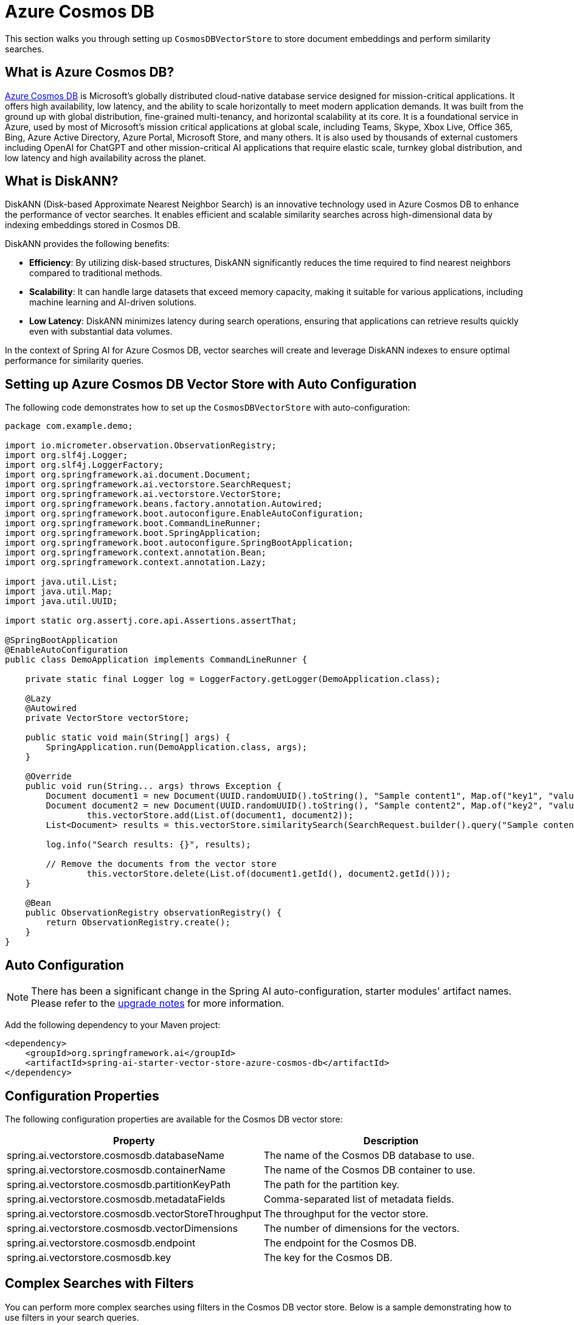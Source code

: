 = Azure Cosmos DB

This section walks you through setting up `CosmosDBVectorStore` to store document embeddings and perform similarity searches.

== What is Azure Cosmos DB?

link:https://azure.microsoft.com/en-us/services/cosmos-db/[Azure Cosmos DB] is Microsoft's globally distributed cloud-native database service designed for mission-critical applications.
It offers high availability, low latency, and the ability to scale horizontally to meet modern application demands.
It was built from the ground up with global distribution, fine-grained multi-tenancy, and horizontal scalability at its core.
It is a foundational service in Azure, used by most of Microsoft’s mission critical applications at global scale, including Teams, Skype, Xbox Live, Office 365, Bing, Azure Active Directory, Azure Portal, Microsoft Store, and many others.
It is also used by thousands of external customers including OpenAI for ChatGPT and other mission-critical AI applications that require elastic scale, turnkey global distribution, and low latency and high availability across the planet.

== What is DiskANN?

DiskANN (Disk-based Approximate Nearest Neighbor Search) is an innovative technology used in Azure Cosmos DB to enhance the performance of vector searches.
It enables efficient and scalable similarity searches across high-dimensional data by indexing embeddings stored in Cosmos DB.

DiskANN provides the following benefits:

* **Efficiency**: By utilizing disk-based structures, DiskANN significantly reduces the time required to find nearest neighbors compared to traditional methods.
* **Scalability**: It can handle large datasets that exceed memory capacity, making it suitable for various applications, including machine learning and AI-driven solutions.
* **Low Latency**: DiskANN minimizes latency during search operations, ensuring that applications can retrieve results quickly even with substantial data volumes.

In the context of Spring AI for Azure Cosmos DB, vector searches will create and leverage DiskANN indexes to ensure optimal performance for similarity queries.

== Setting up Azure Cosmos DB Vector Store with Auto Configuration

The following code demonstrates how to set up the `CosmosDBVectorStore` with auto-configuration:

```java
package com.example.demo;

import io.micrometer.observation.ObservationRegistry;
import org.slf4j.Logger;
import org.slf4j.LoggerFactory;
import org.springframework.ai.document.Document;
import org.springframework.ai.vectorstore.SearchRequest;
import org.springframework.ai.vectorstore.VectorStore;
import org.springframework.beans.factory.annotation.Autowired;
import org.springframework.boot.autoconfigure.EnableAutoConfiguration;
import org.springframework.boot.CommandLineRunner;
import org.springframework.boot.SpringApplication;
import org.springframework.boot.autoconfigure.SpringBootApplication;
import org.springframework.context.annotation.Bean;
import org.springframework.context.annotation.Lazy;

import java.util.List;
import java.util.Map;
import java.util.UUID;

import static org.assertj.core.api.Assertions.assertThat;

@SpringBootApplication
@EnableAutoConfiguration
public class DemoApplication implements CommandLineRunner {

    private static final Logger log = LoggerFactory.getLogger(DemoApplication.class);

    @Lazy
    @Autowired
    private VectorStore vectorStore;

    public static void main(String[] args) {
        SpringApplication.run(DemoApplication.class, args);
    }

    @Override
    public void run(String... args) throws Exception {
        Document document1 = new Document(UUID.randomUUID().toString(), "Sample content1", Map.of("key1", "value1"));
        Document document2 = new Document(UUID.randomUUID().toString(), "Sample content2", Map.of("key2", "value2"));
		this.vectorStore.add(List.of(document1, document2));
        List<Document> results = this.vectorStore.similaritySearch(SearchRequest.builder().query("Sample content").topK(1).build());

        log.info("Search results: {}", results);

        // Remove the documents from the vector store
		this.vectorStore.delete(List.of(document1.getId(), document2.getId()));
    }

    @Bean
    public ObservationRegistry observationRegistry() {
        return ObservationRegistry.create();
    }
}
```


== Auto Configuration

[NOTE]
====
There has been a significant change in the Spring AI auto-configuration, starter modules' artifact names.
Please refer to the https://docs.spring.io/spring-ai/reference/upgrade-notes.html[upgrade notes] for more information.
====

Add the following dependency to your Maven project:

[source,xml]
----
<dependency>
    <groupId>org.springframework.ai</groupId>
    <artifactId>spring-ai-starter-vector-store-azure-cosmos-db</artifactId>
</dependency>
----

== Configuration Properties

The following configuration properties are available for the Cosmos DB vector store:

[stripes=even]
|===
| Property | Description

| spring.ai.vectorstore.cosmosdb.databaseName | The name of the Cosmos DB database to use.
| spring.ai.vectorstore.cosmosdb.containerName | The name of the Cosmos DB container to use.
| spring.ai.vectorstore.cosmosdb.partitionKeyPath | The path for the partition key.
| spring.ai.vectorstore.cosmosdb.metadataFields | Comma-separated list of metadata fields.
| spring.ai.vectorstore.cosmosdb.vectorStoreThroughput | The throughput for the vector store.
| spring.ai.vectorstore.cosmosdb.vectorDimensions | The number of dimensions for the vectors.
| spring.ai.vectorstore.cosmosdb.endpoint | The endpoint for the Cosmos DB.
| spring.ai.vectorstore.cosmosdb.key | The key for the Cosmos DB.
|===


== Complex Searches with Filters

You can perform more complex searches using filters in the Cosmos DB vector store.
Below is a sample demonstrating how to use filters in your search queries.

[source,java]
----
Map<String, Object> metadata1 = new HashMap<>();
metadata1.put("country", "UK");
metadata1.put("year", 2021);
metadata1.put("city", "London");

Map<String, Object> metadata2 = new HashMap<>();
metadata2.put("country", "NL");
metadata2.put("year", 2022);
metadata2.put("city", "Amsterdam");

Document document1 = new Document("1", "A document about the UK", this.metadata1);
Document document2 = new Document("2", "A document about the Netherlands", this.metadata2);

vectorStore.add(List.of(document1, document2));

FilterExpressionBuilder builder = new FilterExpressionBuilder();
List<Document> results = vectorStore.similaritySearch(SearchRequest.builder().query("The World")
    .topK(10)
    .filterExpression((this.builder.in("country", "UK", "NL")).build()).build());
----

== Setting up Azure Cosmos DB Vector Store without Auto Configuration

The following code demonstrates how to set up the `CosmosDBVectorStore` without relying on auto-configuration:

[source,java]
----
@Bean
public VectorStore vectorStore(ObservationRegistry observationRegistry) {
    // Create the Cosmos DB client
    CosmosAsyncClient cosmosClient = new CosmosClientBuilder()
            .endpoint(System.getenv("COSMOSDB_AI_ENDPOINT"))
            .key(System.getenv("COSMOSDB_AI_KEY"))
            .userAgentSuffix("SpringAI-CDBNoSQL-VectorStore")
            .gatewayMode()
            .buildAsyncClient();

    // Create and configure the vector store
    return CosmosDBVectorStore.builder(cosmosClient, embeddingModel)
            .databaseName("test-database")
            .containerName("test-container")
            // Configure metadata fields for filtering
            .metadataFields(List.of("country", "year", "city"))
            // Set the partition key path (optional)
            .partitionKeyPath("/id")
            // Configure performance settings
            .vectorStoreThroughput(1000)
            .vectorDimensions(1536)  // Match your embedding model's dimensions
            // Add custom batching strategy (optional)
            .batchingStrategy(new TokenCountBatchingStrategy())
            // Add observation registry for metrics
            .observationRegistry(observationRegistry)
            .build();
}

@Bean
public EmbeddingModel embeddingModel() {
    return new TransformersEmbeddingModel();
}
----

This configuration shows all the available builder options:

* `databaseName`: The name of your Cosmos DB database
* `containerName`: The name of your container within the database
* `partitionKeyPath`: The path for the partition key (e.g., "/id")
* `metadataFields`: List of metadata fields that will be used for filtering
* `vectorStoreThroughput`: The throughput (RU/s) for the vector store container
* `vectorDimensions`: The number of dimensions for your vectors (should match your embedding model)
* `batchingStrategy`: Strategy for batching document operations (optional)

== Manual Dependency Setup

Add the following dependency in your Maven project:

[source,xml]
----
<dependency>
    <groupId>org.springframework.ai</groupId>
    <artifactId>spring-ai-azure-cosmos-db-store</artifactId>
</dependency>
----

== Accessing the Native Client

The Azure Cosmos DB Vector Store implementation provides access to the underlying native Azure Cosmos DB client (`CosmosClient`) through the `getNativeClient()` method:

[source,java]
----
CosmosDBVectorStore vectorStore = context.getBean(CosmosDBVectorStore.class);
Optional<CosmosClient> nativeClient = vectorStore.getNativeClient();

if (nativeClient.isPresent()) {
    CosmosClient client = nativeClient.get();
    // Use the native client for Azure Cosmos DB-specific operations
}
----

The native client gives you access to Azure Cosmos DB-specific features and operations that might not be exposed through the `VectorStore` interface.
